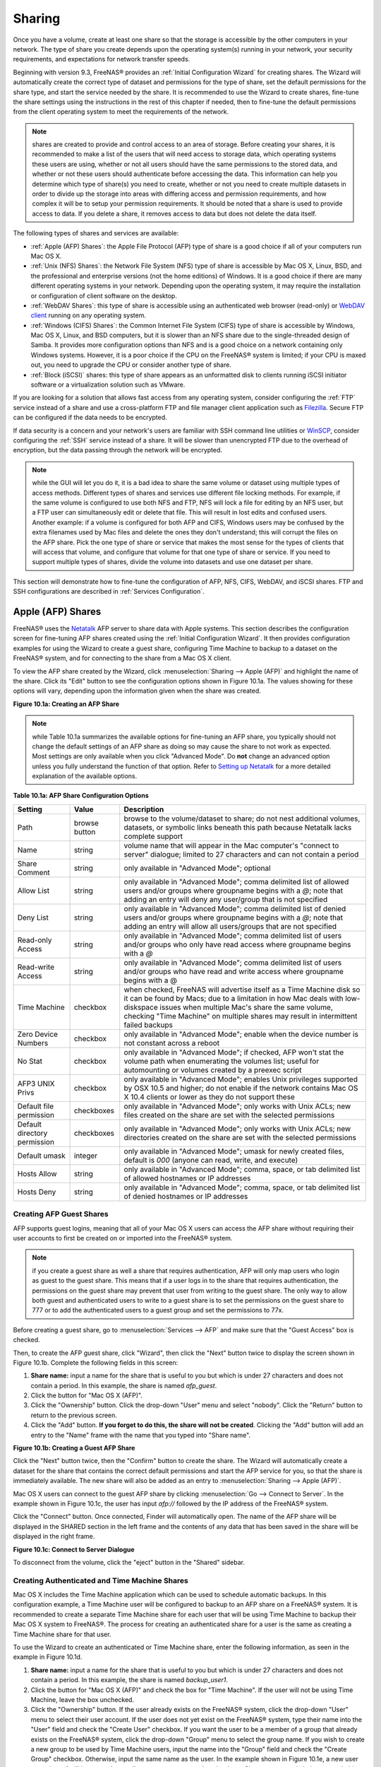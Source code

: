 .. _Sharing:

Sharing
=======

Once you have a volume, create at least one share so that the storage is accessible by the other computers in your network. The type of share you create
depends upon the operating system(s) running in your network, your security requirements, and expectations for network transfer speeds.

Beginning with version 9.3, FreeNAS® provides an :ref:`Initial Configuration Wizard` for creating shares. The Wizard will automatically create the correct
type of dataset and permissions for the type of share, set the default permissions for the share type, and start the service needed by the share. It is
recommended to use the Wizard to create shares, fine-tune the share settings using the instructions in the rest of this chapter if needed, then to fine-tune
the default permissions from the client operating system to meet the requirements of the network.

.. note:: shares are created to provide and control access to an area of storage. Before creating your shares, it is recommended to make a list of the users
   that will need access to storage data, which operating systems these users are using, whether or not all users should have the same permissions to the
   stored data, and whether or not these users should authenticate before accessing the data. This information can help you determine which type of share(s)
   you need to create, whether or not you need to create multiple datasets in order to divide up the storage into areas with differing access and permission
   requirements, and how complex it will be to setup your permission requirements. It should be noted that a share is used to provide access to data. If you
   delete a share, it removes access to data but does not delete the data itself.

The following types of shares and services are available:

* :ref:`Apple (AFP) Shares`: the Apple File Protocol (AFP) type of share is a good choice if all of your computers run Mac OS X.

* :ref:`Unix (NFS) Shares`: the Network File System (NFS) type of share is accessible by Mac OS X, Linux, BSD, and the professional and enterprise versions
  (not the home editions) of Windows. It is a good choice if there are many different operating systems in your network. Depending upon the operating system,
  it may require the installation or configuration of client software on the desktop.
  
* :ref:`WebDAV Shares`: this type of share is accessible using an authenticated web browser (read-only) or
  `WebDAV client <http://en.wikipedia.org/wiki/WebDAV#Clients>`_ running on any operating system.

* :ref:`Windows (CIFS) Shares`: the Common Internet File System (CIFS) type of share is accessible by Windows, Mac OS X, Linux, and BSD computers, but it is
  slower than an NFS share due to the single-threaded design of Samba. It provides more configuration options than NFS and is a good choice on a network
  containing only Windows systems. However, it is a poor choice if the CPU on the FreeNAS® system is limited; if your CPU is maxed out, you need to upgrade
  the CPU or consider another type of share.

* :ref:`Block (iSCSI)` shares: this type of share appears as an unformatted disk to clients running iSCSI initiator software or a virtualization solution such
  as VMware.

If you are looking for a solution that allows fast access from any operating system, consider configuring the :ref:`FTP` service instead of a share and use a
cross-platform FTP and file manager client application such as
`Filezilla <http://filezilla-project.org/>`_. Secure FTP can be configured if the data needs to be encrypted.

If data security is a concern and your network's users are familiar with SSH command line utilities or
`WinSCP <http://winscp.net/>`_, consider configuring the :ref:`SSH` service instead of a share. It will be slower than unencrypted FTP due to the overhead of
encryption, but the data passing through the network will be encrypted.

.. note:: while the GUI will let you do it, it is a bad idea to share the same volume or dataset using multiple types of access methods. Different types of
   shares and services use different file locking methods. For example, if the same volume is configured to use both NFS and FTP, NFS will lock a file for
   editing by an NFS user, but a FTP user can simultaneously edit or delete that file. This will result in lost edits and confused users. Another example: if
   a volume is configured for both AFP and CIFS, Windows users may be confused by the extra filenames used by Mac files and delete the ones they don't
   understand; this will corrupt the files on the AFP share. Pick the one type of share or service that makes the most sense for the types of clients that
   will access that volume, and configure that volume for that one type of share or service. If you need to support multiple types of shares, divide the
   volume into datasets and use one dataset per share.

This section will demonstrate how to fine-tune the configuration of AFP, NFS, CIFS, WebDAV, and iSCSI shares. FTP and SSH configurations are described in
:ref:`Services Configuration`.

.. index:: AFP, Apple Filing Protocol
.. _Apple (AFP) Shares:

Apple (AFP) Shares
------------------

FreeNAS® uses the
`Netatalk <http://netatalk.sourceforge.net/>`_
AFP server to share data with Apple systems. This section describes the configuration screen for fine-tuning AFP shares created using the
:ref:`Initial Configuration Wizard`. It then provides configuration examples for using the Wizard to create a guest share, configuring Time Machine to backup
to a dataset on the FreeNAS® system, and for connecting to the share from a Mac OS X client.

To view the AFP share created by the Wizard, click :menuselection:`Sharing --> Apple (AFP)` and highlight the name of the share. Click its "Edit" button to see
the configuration options shown in Figure 10.1a. The values showing for these options will vary, depending upon the information given when the share was
created.

**Figure 10.1a: Creating an AFP Share**

|afp2.png|

.. |afp2.png| image:: images/afp2.png

.. note:: while Table 10.1a summarizes the available options for fine-tuning an AFP share, you typically should not change the default settings of an AFP
          share as doing so may cause the share to not work as expected. Most settings are only available when you click "Advanced Mode". Do **not** change an
          advanced option unless you fully understand the function of that option. Refer to
          `Setting up Netatalk <http://netatalk.sourceforge.net/2.2/htmldocs/configuration.html>`_ for a more detailed explanation of the available options.

**Table 10.1a: AFP Share Configuration Options**

+------------------------------+---------------+-------------------------------------------------------------------------------------------------------------+
| **Setting**                  | **Value**     | **Description**                                                                                             |
|                              |               |                                                                                                             |
+==============================+===============+=============================================================================================================+
| Path                         | browse button | browse to the volume/dataset to share; do not nest additional volumes, datasets, or symbolic links beneath  |
|                              |               | this path because Netatalk lacks complete support                                                           |
|                              |               |                                                                                                             |
+------------------------------+---------------+-------------------------------------------------------------------------------------------------------------+
| Name                         | string        | volume name that will appear in the Mac computer's "connect to server" dialogue; limited to 27 characters   |
|                              |               | and can not contain a period                                                                                |
|                              |               |                                                                                                             |
+------------------------------+---------------+-------------------------------------------------------------------------------------------------------------+
| Share Comment                | string        | only available in "Advanced Mode"; optional                                                                 |
|                              |               |                                                                                                             |
+------------------------------+---------------+-------------------------------------------------------------------------------------------------------------+
| Allow List                   | string        | only available in "Advanced Mode"; comma delimited list of allowed users and/or groups where groupname      |
|                              |               | begins with a *@*; note that adding an entry will deny any user/group that is not specified                 |
|                              |               |                                                                                                             |
+------------------------------+---------------+-------------------------------------------------------------------------------------------------------------+
| Deny List                    | string        | only available in "Advanced Mode"; comma delimited list of denied users and/or groups where groupname       |
|                              |               | begins with a *@*; note that adding an entry will allow all users/groups that are not specified             |
|                              |               |                                                                                                             |
+------------------------------+---------------+-------------------------------------------------------------------------------------------------------------+
| Read-only Access             | string        | only available in "Advanced Mode"; comma delimited list of users and/or groups who only have read access    |
|                              |               | where groupname begins with a *@*                                                                           |
|                              |               |                                                                                                             |
+------------------------------+---------------+-------------------------------------------------------------------------------------------------------------+
| Read-write Access            | string        | only available in "Advanced Mode"; comma delimited list of users and/or groups who have read and write      |
|                              |               | access where groupname begins with a @                                                                      |
|                              |               |                                                                                                             |
+------------------------------+---------------+-------------------------------------------------------------------------------------------------------------+
| Time Machine                 | checkbox      | when checked, FreeNAS will advertise itself as a Time Machine disk so it can be found by Macs; due to a     |
|                              |               | limitation in how Mac deals with low-diskspace issues when multiple Mac's share the same volume, checking   |
|                              |               | "Time Machine" on multiple shares may result in intermittent failed backups                                 |
|                              |               |                                                                                                             |
+------------------------------+---------------+-------------------------------------------------------------------------------------------------------------+
| Zero Device Numbers          | checkbox      | only available in "Advanced Mode"; enable when the device number is not constant across a reboot            |
|                              |               |                                                                                                             |
+------------------------------+---------------+-------------------------------------------------------------------------------------------------------------+
| No Stat                      | checkbox      | only available in "Advanced Mode"; if checked, AFP won't stat the volume path when enumerating the volumes  |
|                              |               | list; useful for automounting or volumes created by a preexec script                                        |
|                              |               |                                                                                                             |
+------------------------------+---------------+-------------------------------------------------------------------------------------------------------------+
| AFP3 UNIX Privs              | checkbox      | only available in "Advanced Mode"; enables Unix privileges supported by OSX 10.5 and higher; do not enable  |
|                              |               | if the network contains Mac OS X 10.4 clients or lower as they do not support these                         |
|                              |               |                                                                                                             |
+------------------------------+---------------+-------------------------------------------------------------------------------------------------------------+
| Default file permission      | checkboxes    | only available in "Advanced Mode"; only works with Unix ACLs; new files created on the share are set with   |
|                              |               | the selected permissions                                                                                    |
|                              |               |                                                                                                             |
+------------------------------+---------------+-------------------------------------------------------------------------------------------------------------+
| Default directory permission | checkboxes    | only available in "Advanced Mode"; only works with Unix ACLs; new directories created on the share are set  |
|                              |               | with the selected permissions                                                                               |
|                              |               |                                                                                                             |
+------------------------------+---------------+-------------------------------------------------------------------------------------------------------------+
| Default umask                | integer       | only available in "Advanced Mode"; umask for newly created files, default is *000* (anyone can read, write, |
|                              |               | and execute)                                                                                                |
|                              |               |                                                                                                             |
+------------------------------+---------------+-------------------------------------------------------------------------------------------------------------+
| Hosts Allow                  | string        | only available in "Advanced Mode"; comma, space, or tab delimited list of allowed hostnames or IP addresses |
|                              |               |                                                                                                             |
+------------------------------+---------------+-------------------------------------------------------------------------------------------------------------+
| Hosts Deny                   | string        | only available in "Advanced Mode"; comma, space, or tab delimited list of denied hostnames or IP addresses  |
|                              |               |                                                                                                             |
+------------------------------+---------------+-------------------------------------------------------------------------------------------------------------+

.. _Creating AFP Guest Shares:

Creating AFP Guest Shares
~~~~~~~~~~~~~~~~~~~~~~~~~

AFP supports guest logins, meaning that all of your Mac OS X users can access the AFP share without requiring their user accounts to first be created on or
imported into the FreeNAS® system.

.. note:: if you create a guest share as well a share that requires authentication, AFP will only map users who login as guest to the guest share. This means
   that if a user logs in to the share that requires authentication, the permissions on the guest share may prevent that user from writing to the guest share.
   The only way to allow both guest and authenticated users to write to a guest share is to set the permissions on the guest share to 777 or to add the
   authenticated users to a guest group and set the permissions to 77x.

Before creating a guest share, go to :menuselection:`Services --> AFP` and make sure that the "Guest Access" box is checked.

Then, to create the AFP guest share, click "Wizard", then click the "Next" button twice to display the screen shown in Figure 10.1b. Complete the following
fields in this screen:

#. **Share name:** input a name for the share that is useful to you but which is under 27 characters and does not contain a period. In this example, the share
   is named *afp_guest*.

#. Click the button for "Mac OS X (AFP)".

#. Click the "Ownership" button. Click the drop-down "User" menu and select "nobody". Click the "Return" button to return to the previous screen.

#. Click the "Add" button. **If you forget to do this, the share will not be created**. Clicking the "Add" button will add an entry to the "Name" frame with
   the name that you typed into "Share name".

**Figure 10.1b: Creating a Guest AFP Share**

|afp6.png|

.. |afp6.png| image:: images/afp6.png

Click the "Next" button twice, then the "Confirm" button to create the share. The Wizard will automatically create a dataset for the share that contains the
correct default permissions and start the AFP service for you, so that the share is immediately available. The new share will also be added as an entry to
:menuselection:`Sharing --> Apple (AFP)`.

Mac OS X users can connect to the guest AFP share by clicking :menuselection:`Go --> Connect to Server`. In the example shown in Figure 10.1c, the user has
input *afp://* followed by the IP address of the FreeNAS® system.

Click the "Connect" button. Once connected, Finder will automatically open. The name of the AFP share will be displayed in the SHARED section in the left
frame and the contents of any data that has been saved in the share will be displayed in the right frame.

**Figure 10.1c: Connect to Server Dialogue**

|afp3.png|

.. |afp3.png| image:: images/afp3.png

To disconnect from the volume, click the "eject" button in the "Shared" sidebar.

.. index:: Time Machine
.. _Creating Authenticated and Time Machine Shares:

Creating Authenticated and Time Machine Shares
~~~~~~~~~~~~~~~~~~~~~~~~~~~~~~~~~~~~~~~~~~~~~~

Mac OS X includes the Time Machine application which can be used to schedule automatic backups.  In this configuration example, a Time Machine user will be
configured to backup to an AFP share on a FreeNAS® system. It is recommended to create a separate Time Machine share for each user that will be using Time
Machine to backup their Mac OS X system to FreeNAS®. The process for creating an authenticated share for a user is the same as creating a Time Machine share
for that user.

To use the Wizard to create an authenticated or Time Machine share, enter the following information, as seen in the example in Figure 10.1d.

#. **Share name:** input a name for the share that is useful to you but which is under 27 characters and does not contain a period. In this example, the share
   is named *backup_user1*.

#. Click the button for "Mac OS X (AFP)" and check the box for "Time Machine". If the user will not be using Time Machine, leave the box unchecked.

#. Click the "Ownership" button. If the user already exists on the FreeNAS® system, click the drop-down "User" menu to select their user account.  If the user
   does not yet exist on the FreeNAS® system, type their name into the "User" field and check the "Create User" checkbox. If you want the user to be a member
   of a group that already exists on the FreeNAS® system, click the drop-down "Group" menu to select the group name. If you wish to create a new group to be
   used by Time Machine users, input the name into the "Group" field and check the "Create Group" checkbox. Otherwise, input the same name as the user. In the
   example shown in Figure 10.1e, a new user named *user1* will be created, as well as a new group named
   *tm_backups*. Since a new user is being created, this screen prompts for the password for the user to use when accessing the share. It also provides an
   opportunity to change the default permissions on the share. When finished, click "Return" to return to the screen shown in Figure 10.1d.

#. Click the "Add" button. **If you forget to do this, the share will not be created**. Clicking the "Add" button will add an entry to the "Name" frame with
   the name that you typed into "Share name".

If you wish to configure multiple authenticated or Time Machine shares, repeat for each user, giving each user their own "Share name" and "Ownership". When
finished, click the "Next" button twice, then the "Confirm" button to create the share(s). The Wizard will automatically create a dataset for each share that
contains the correct ownership and start the AFP service for you, so that the share(s) are immediately available. The new share(s) will also be added as
entries to :menuselection:`Sharing --> Apple (AFP)`.

**Figure 10.1d: Creating a Time Machine Share**

|afp7.png|

.. |afp7.png| image:: images/afp7.png

**Figure 10.1e: Creating an Authenticated User**

|afp8.png|

.. |afp8.png| image:: images/afp8.png

At this point, it may be desirable to configure a quota for each Time Machine share, to restrict backups from using all of the available space on the
FreeNAS® system. The first time Time Machine makes a backup, it will create a full backup after waiting two minutes. It will then create a one hour
incremental backup for the next 24 hours, and then one backup each day, each week and each month.
**Since the oldest backups are deleted when a Time Machine share becomes full, make sure that the quota size you set is sufficient to hold the desired number of backups.**
Note that a default installation of Mac OS X is ~21 GB in size.

To configure a quota, go to :menuselection:`Storage --> Volumes` and highlight the entry for the share. In the example shown in Figure 10.1f, the Time
Machine share name is *backup_user1*. Click the "Edit Options" button for the share, then "Advanced Mode". Input a value in the "Quota for this dataset"
field then click "Edit Dataset" to save the change. In this example, the Time Machine share is restricted to 200GB.

**Figure 10.1f: Setting a Quota**

|afp9.png|

.. |afp9.png| image:: images/afp9.png

To configure Time Machine on the Mac OS X client, go to :menuselection:`System Preferences --> Time Machine` which will open the screen shown in Figure 10.1g.
Click "ON" and a pop-up menu should show the FreeNAS® system as a backup option. In our example, it is listed as *backup_user1 on "freenas"*. Highlight the
entry representing the FreeNAS® system and click the "Use Backup Disk" button. A connection bar will open and will prompt for the user account's password--in
this example, the password that was set for the *user1* account.

**Figure 10.1g: Configuring Time Machine on Mac OS X Lion**

|afp5.png|

.. |afp5.png| image:: images/afp5.png

If you receive a "Time Machine could not complete the backup. The backup disk image could not be created (error 45)" error when backing up to the FreeNAS®
system, you will need to create a sparsebundle image using
`these instructions <http://forum1.netgear.com/showthread.php?t=49482>`_.

If you receive the message "Time Machine completed a verification of your backups. To improve reliability, Time Machine must create a new backup for you." and
you do not want to perform another complete backup or lose past backups, follow the instructions in this
`post <http://www.garth.org/archives/2011,08,27,169,fix-time-machine-sparsebundle-nas-based-backup-errors.html>`_. Note that this can occur after performing a
scrub as Time Machine may mistakenly believe that the sparsebundle backup is corrupt.

.. index:: NFS, Network File System
.. _Unix (NFS) Shares:

Unix (NFS) Shares
-----------------

FreeNAS® supports sharing over the Network File System (NFS). Clients use the :command:`mount` command to mount the share. Once mounted, the NFS share
appears as just another directory on the client system. Some Linux distros require the installation of additional software in order to mount an NFS share. On
Windows systems, enable Services for NFS in the Ultimate or Enterprise editions or install an NFS client application.

.. note:: for performance reasons, iSCSI is preferred to NFS shares when FreeNAS is installed on ESXi. If you are considering creating NFS shares on ESXi,
   read through the performance analysis at
   `Running ZFS over NFS as a VMware Store <http://blog.laspina.ca/ubiquitous/running-zfs-over-nfs-as-a-vmware-store>`_.

To create an NFS share using the Wizard, click the "Next" button twice to display the screen shown in Figure 10.2a. Input a "Share name" that makes sense to
you, but which does not contain a space. Click the button for "Generic Unix (NFS)", then click "Add" so that the share's name appears in the "Name" frame.
When finished, click the "Next" button twice, then the "Confirm" button to create the share. Creating an NFS share using the wizard will automatically create
a new dataset for the share, start the services required by NFS, and add an entry for the share in :menuselection:`Sharing --> Unix (NFS) Shares`.
Depending upon your requirements, you may wish to fine-tune the NFS share to control which IP addresses are allowed to access the NFS share and to restrict
the permissions of the mounted share.

**Figure 10.2a: NFS Share Settings**

|nfs6.png|

.. |nfs6.png| image:: images/nfs6.png

To edit the NFS share, click :menuselection:`Sharing --> Unix (NFS)`, highlight the entry for the share, and click its "Edit" button. In the example shown in
Figure 10.2b, the configuration screen is open for the *nfs_share1* share.

**Figure 10.2b: NFS Share Settings**

|nfs2.png|

.. |nfs2.png| image:: images/nfs2.png

Table 10.2a summarizes the available configuration options in this screen. Some settings are only available by clicking the "Advanced Mode" button.

**Table 10.2a: NFS Share Options**

+---------------------+----------------+--------------------------------------------------------------------------------------------------------------------+
| **Setting**         | **Value**      | **Description**                                                                                                    |
|                     |                |                                                                                                                    |
+=====================+================+====================================================================================================================+
| Path                | browse button  | the path that clients will use when mounting the share; click "Add extra path" to select multiple paths            |
|                     |                |                                                                                                                    |
+---------------------+----------------+--------------------------------------------------------------------------------------------------------------------+
| Comment             | string         | used to set the share name; if left empty, share name will be the list of selected "Path"s                         |
|                     |                |                                                                                                                    |
+---------------------+----------------+--------------------------------------------------------------------------------------------------------------------+
| Authorized networks | string         | only available in "Advanced Mode"; space delimited list of allowed network addresses in the form *1.2.3.0/24*      |
|                     |                | where the number after the slash is a CIDR mask                                                                    |
|                     |                |                                                                                                                    |
+---------------------+----------------+--------------------------------------------------------------------------------------------------------------------+
| Authorized  IP      | string         | only available in "Advanced Mode"; space delimited list of allowed IP addresses or hostnames                       |
| addresses or hosts  |                |                                                                                                                    |
|                     |                |                                                                                                                    |
+---------------------+----------------+--------------------------------------------------------------------------------------------------------------------+
| All directories     | checkbox       | if checked, the client can mount any subdirectory within the "Path"                                                |
|                     |                |                                                                                                                    |
+---------------------+----------------+--------------------------------------------------------------------------------------------------------------------+
| Read only           | checkbox       | prohibits writing to the share                                                                                     |
|                     |                |                                                                                                                    |
+---------------------+----------------+--------------------------------------------------------------------------------------------------------------------+
| Quiet               | checkbox       | only available in "Advanced Mode"; inhibits some syslog diagnostics which can be useful to avoid some annoying     |
|                     |                | error messages; see                                                                                                |
|                     |                | `exports(5) <http://www.freebsd.org/cgi/man.cgi?query=exports>`_                                                   |
|                     |                | for examples                                                                                                       |
|                     |                |                                                                                                                    |
+---------------------+----------------+--------------------------------------------------------------------------------------------------------------------+
| Maproot User        | drop-down menu | only available in "Advanced Mode"; if a user is selected, the *root* user is limited to that user's permissions    |
|                     |                |                                                                                                                    |
+---------------------+----------------+--------------------------------------------------------------------------------------------------------------------+
| Maproot Group       | drop-down menu | only available in "Advanced Mode"; if a group is selected, the *root* user will also be limited to that group's    |
|                     |                | permissions                                                                                                        |
|                     |                |                                                                                                                    |
+---------------------+----------------+--------------------------------------------------------------------------------------------------------------------+
| Mapall User         | drop-down menu | only available in "Advanced Mode"; the specified user's permissions are used by all clients                        |
|                     |                |                                                                                                                    |
+---------------------+----------------+--------------------------------------------------------------------------------------------------------------------+
| Mapall Group        | drop-down menu | only available in "Advanced Mode"; the specified group's permission are used by all clients                        |
|                     |                |                                                                                                                    |
+---------------------+----------------+--------------------------------------------------------------------------------------------------------------------+
| Security            | selection      | only available in "Advanced Mode"; choices are *sys* or the following Kerberos options:                            |
|                     |                | *krb5* (authentication only),                                                                                      |
|                     |                | *krb5i* (authentication and integrity), or                                                                         |
|                     |                | *krb5p* (authentication and privacy); if multiple security mechanisms are added to the "Selected" column using the |
|                     |                | arrows, use the "Up" or "Down" buttons to list in order of preference                                              |
|                     |                |                                                                                                                    |
+---------------------+----------------+--------------------------------------------------------------------------------------------------------------------+

When creating the NFS share, keep the following points in mind:


#.  The "Maproot" and "Mapall" options are exclusive, meaning you can only use one or the other--the GUI will not let you use both. The "Mapall" options
    supersede the "Maproot" options. If you only wish to restrict the *root* user's permissions, set the "Maproot" option. If you wish to restrict the
    permissions of all users, set the "Mapall" options.

#.  Each volume or dataset is considered to be its own filesystem and NFS is not able to cross filesystem boundaries.

#.  The network or host must be unique per share and per filesystem or directory.

#.  The "All directories" option can only be used once per share per filesystem.

To better understand these restrictions, consider the following scenario where there are:

* 2 networks named *10.0.0.0/8* and
  *20.0.0.0/8*

* a ZFS volume named :file:`volume1` with 2 datasets named :file:`dataset1` and :file:`dataset2`

* :file:`dataset1` has a directory named :file:`directory1`

Because of restriction #3, you will receive an error if you try to create one NFS share as follows:

* "Authorized networks" set to *10.0.0.0/8 20.0.0.0/8*

* "Path" set to :file:`/mnt/volume1/dataset1` and :file:`/mnt/volume1/dataset1/directory1`

Instead, you should select a "Path" of :file:`/mnt/volume1/dataset1` and check the "All directories" box.

However, you could restrict that directory to one of the networks by creating two shares as follows.

First NFS share:

* "Authorized networks" set to *10.0.0.0/8*

* "Path" set to :file:`/mnt/volume1/dataset1`

Second NFS share:

* "Authorized networks" set to *20.0.0.0/8*

* "Path" set to :file:`/mnt/volume1/dataset1/directory1`

Note that this requires the creation of two shares as it can not be accomplished in one share.

.. _Example Configuration:

Example Configuration
~~~~~~~~~~~~~~~~~~~~~

By default the "Mapall" options show as *N/A*. This means that when a user connects to the NFS share, they connect with the permissions associated with their
user account. This is a security risk if a user is able to connect as *root* as they will have complete access to the share.

A better scenario is to do the following:

#.  Specify the built-in *nobody* account to be used for NFS access.

#.  In the "Change Permissions" screen of the volume/dataset that is being shared, change the owner and group to *nobody* and set the permissions according to
    your specifications.

#.  Select *nobody* in the "Mapall User" and "Mapall Group" drop-down menus for the share in :menuselection:`Sharing --> Unix (NFS) Shares`.

With this configuration, it does not matter which user account connects to the NFS share, as it will be mapped to the *nobody* user account and will only
have the permissions that you specified on the volume/dataset. For example, even if the *root* user is able to connect, it will not gain
*root* access to the share.

.. _Connecting to the Share:

Connecting to the Share
~~~~~~~~~~~~~~~~~~~~~~~

In the following examples, an NFS share on a FreeNAS® system with the IP address of *192.168.2.2* has been configured as follows:

#.  A ZFS volume named :file:`/mnt/data` has its permissions set to the *nobody* user account and the
    *nobody* group.

#.  A NFS share has been created with the following attributes:

    * "Path": :file:`/mnt/data`

    * "Authorized Network": *192.168.2.0/24*

    * "MapAll User" and "MapAll Group" are both set to *nobody*

    * the "All Directories" checkbox has been checked

.. _From BSD or Linux:

From BSD or Linux
^^^^^^^^^^^^^^^^^

To make this share accessible on a BSD or a Linux system, run the following command as the superuser (or with :command:`sudo`) from the client system. Repeat
on each client that needs access to the NFS share::

 mount -t nfs 192.168.2.2:/mnt/data /mnt

The :command:`mount` command uses the following options:

* **-t nfs:** specifies the type of share.

* **192.168.2.2:** replace with the IP address of the FreeNAS® system

* **/mnt/data:** replace with the name of the NFS share

* **/mnt:** a mount point on the client system. This must be an existing,
  **empty** directory. The data in the NFS share will be made available to the client in this directory.

The :command:`mount` command should return to the command prompt without any error messages, indicating that the share was successfully mounted.

.. note:: if this command fails on a Linux system, make sure that the `nfs-utils <http://sourceforge.net/projects/nfs/files/nfs-utils/>`_ package is
   installed.

Once mounted, this configuration allows users on the client system to copy files to and from :file:`/mnt` (the mount point) and all files will be owned by
*nobody:nobody*. Any changes to :file:`/mnt` will be saved to the FreeNAS® system's :file:`/mnt/data` volume.

Should you wish to make any changes to the NFS share's settings or wish to make the share inaccessible, first unmount the share on the client as the
superuser::

 umount /mnt

.. _From Microsoft:

From Microsoft
^^^^^^^^^^^^^^

Windows systems can connect to NFS shares using Services for NFS (refer to the documentation for your version of Windows for instructions on how to find,
activate, and use this service) or a third-party NFS client.

Instructions for connecting from an Enterprise version of Windows 7 can be found at
`Mount Linux NFS Share on Windows 7 <http://www.hackourlife.com/mount-linux-nfs-share-on-windows-7/>`_.

`Nekodrive <http://code.google.com/p/nekodrive/downloads/list>`_
provides an open source graphical NFS client. To use this client, you will need to install the following on the Windows system:

* `7zip <http://www.7-zip.org/>`_
  to extract the Nekodrive download files

* NFSClient and NFSLibrary from the Nekodrive download page; once downloaded, extract these files using 7zip

* `.NET Framework 4.0 <http://www.microsoft.com/download/en/details.aspx?id=17851>`_

Once everything is installed, run the NFSClient executable to start the GUI client. In the example shown in Figure 10.2c, the user has connected to the
example :file:`/mnt/data` share of the FreeNAS® system at
*192.168.2.2*.

.. note:: Nekodrive does not support Explorer drive mapping via NFS. If you need this functionality,
   `try this utility <http://www.citi.umich.edu/projects/nfsv4/windows/readme.html>`_
   instead.

**Figure 10.2c: Using the Nekodrive NFSClient from Windows 7 Home Edition**

|nfs5.jpg|

.. |nfs5.jpg| image:: images/nfs5.jpg

.. _From Mac OS X:

From Mac OS X
^^^^^^^^^^^^^

To mount the NFS volume from a Mac OS X client, click on :menuselection:`Go --> Connect to Server`. In the "Server Address" field, input *nfs://* followed by
the IP address of the FreeNAS® system and the name of the volume/dataset being shared by NFS. The example shown in Figure 10.2d continues with our example of
*192.168.2.2:/mnt/data*.

Once connected, Finder will automatically open. The IP address of the FreeNAS® system will be displayed in the SHARED section in the left frame and the
contents of the share will be displayed in the right frame. In the example shown in Figure 10.2e, :file:`/mnt/data` has one folder named :file:`images`. The
user can now copy files to and from the share.

**Figure 10.2d: Mounting the NFS Share from Mac OS X**

|nfs3.png|

.. |nfs3.png| image:: images/nfs3.png

**Figure 10.2e: Viewing the NFS Share in Finder**

|nfs4.png|

.. |nfs4.png| image:: images/nfs4.png

.. _Troubleshooting NFS:

Troubleshooting NFS
~~~~~~~~~~~~~~~~~~~

Some NFS clients do not support the NLM (Network Lock Manager) protocol used by NFS. You will know that this is the case if the client receives an error that
all or part of the file may be locked when a file transfer is attempted. To resolve this error, add the option **-o nolock** when running the
:command:`mount` command on the client in order to allow write access to the NFS share.

If you receive an error about a "time out giving up" when trying to mount the share from a Linux system, make sure that the portmapper service is running
on the Linux client and start it if it is not. If portmapper is running and you still receive timeouts, force it to use TCP by including **-o tcp** in your
:command:`mount` command.

If you receive an error "RPC: Program not registered", upgrade to the latest version of FreeNAS® and restart the NFS service after the upgrade in order
to clear the NFS cache.

If your clients are receiving "reverse DNS" errors, add an entry for the IP address of the FreeNAS® system in the "Host name database" field of
:menuselection:`Network --> Global Configuration`.

If the client receives timeout errors when trying to mount the share, add the IP address and hostname of the client to the "Host name data base" field of
:menuselection:`Network --> Global Configuration`.

.. index:: WebDAV
.. _WebDAV Shares:

WebDAV Shares
------------------

Beginning with FreeNAS® 9.3, WebDAV shares can be created so that authenticated users can browse the contents of the specified volume, dataset, or directory
from a web browser.

Configuring WebDAV shares is a two step process. First, create the WebDAV share(s) to specify which data can be accessed. Then, configure the WebDAV service
by specifying the port, authentication type, and authentication password. Once the configuration is complete, the share can be accessed using a URL in the
format::

 protocol://IP_address:port_number/share_name
 
where:

* **protocol:** is either
  *http* or
  *https*, depending upon the "Protocol" configured in :menuselection:`Services --> WebDAV`.
  
* **IP address:** is the IP address or hostname of the FreeNAS® system. Take care when configuring a public IP address to ensure that the network's firewall
  only allows access to authorized systems.
  
* **port_number:** is configured in :menuselection:`Services --> WebDAV`. If the FreeNAS® system is to be accessed using a public IP address, consider
  changing the default port number and ensure that the network's firewall only allows access to authorized systems.
  
* **share_name:** is configured in :menuselection:`Sharing --> WebDAV Shares`.

Inputting the URL into a web browser will bring up an authentication pop-up message. Input a username of *webdav* and the password configured in
:menuselection:`Services --> WebDAV`.

To create a WebDAV share, click :menuselection:`Sharing --> WebDAV Shares --> Add WebDAV Share` which will open the screen shown in Figure 10.3a.

**Figure 10.3a: Adding a WebDAV Share**

|webdav.png|

.. |webdav.png| image:: images/webdav.png

Table 10.3a summarizes the available options.

**Table 10.3a: WebDAV Share Options**

+------------------------------+---------------+-------------------------------------------------------------------------------------------------------------+
| **Setting**                  | **Value**     | **Description**                                                                                             |
|                              |               |                                                                                                             |
+==============================+===============+=============================================================================================================+
| Share Path Name              | string        | input a name for the share                                                                                  |
|                              |               |                                                                                                             |
+------------------------------+---------------+-------------------------------------------------------------------------------------------------------------+
| Comment                      | string        | optional                                                                                                    |
|                              |               |                                                                                                             |
+------------------------------+---------------+-------------------------------------------------------------------------------------------------------------+
| Path                         | browse button | browse to the volume/dataset to share                                                                       |
|                              |               |                                                                                                             |
+------------------------------+---------------+-------------------------------------------------------------------------------------------------------------+
| Read Only                    | checkbox      | if checked, users cannot write to the share                                                                 |
|                              |               |                                                                                                             |
+------------------------------+---------------+-------------------------------------------------------------------------------------------------------------+
| Change User & Group          | checkbox      | if checked, automatically sets the share's contents to the *webdav* user and group                          |
| Ownership                    |               |                                                                                                             |
+------------------------------+---------------+-------------------------------------------------------------------------------------------------------------+

Once you click "OK", a pop-up will ask if you would like to enable the service. Once the service starts, review the settings in
:menuselection:`Services --> WebDAV` as they are used to determine which URL is used to access the WebDAV share and whether or not authentication is required
to access the share. These settings are described in :ref:`WebDAV`.

.. index:: CIFS, Samba, Windows Shares, SMB
.. _Windows (CIFS) Shares:

Windows (CIFS) Shares
---------------------

FreeNAS® uses `Samba <http://samba.org/>`_ to share volumes using Microsoft's CIFS protocol. CIFS is built into the Windows and Mac OS X operating systems
and most Linux and BSD systems pre-install the Samba client in order to provide support for CIFS. If your distro did not, install the Samba client using your
distro's software repository.

The CIFS protocol supports many different types of configuration scenarios, ranging from the very simple to quite complex. The complexity of your scenario
depends upon the types and versions of the client operating systems that will connect to the share, whether or not the network has a Windows server, and
whether or not Active Directory is running in the Windows network. Depending upon your authentication requirements, you may need to create or import users and groups.

This chapter starts by summarizing the available configuration options. It will then demonstrate some common configuration scenarios as well as offer some
troubleshooting tips. It is recommended to first read through this entire chapter before creating any CIFS shares so that you have a good idea of the best
configuration scenario to meet your network's needs.

Figure 10.4a shows the configuration screen that appears when you click :menuselection:`Sharing --> Windows (CIFS Shares) --> Add Windows (CIFS) Share`.

**Figure 10.4a: Adding a CIFS Share**

|cifs2.png|

.. |cifs2.png| image:: images/cifs2.png

Table 10.4a summarizes the options when creating a CIFS share. Some settings are only available when you click the "Advanced Mode" button. For simple sharing
scenarios, you will not need any "Advanced Mode" options. For more complex sharing scenarios, only change an "Advanced Mode" option if you understand the
function of that option. `smb.conf(5) <http://www.sloop.net/smb.conf.html>`_ provides more details for each configurable option.

**Table 10.4a: Options for a CIFS Share**

+------------------------------+---------------+-------------------------------------------------------------------------------------------------------------+
| **Setting**                  | **Value**     | **Description**                                                                                             |
|                              |               |                                                                                                             |
+==============================+===============+=============================================================================================================+
| Path                         | browse button | select volume/dataset/directory to share                                                                    |
|                              |               |                                                                                                             |
+------------------------------+---------------+-------------------------------------------------------------------------------------------------------------+
| Use as home share            | checkbox      | check this box if the share is meant to hold user home directories; only one share can be the homes share   |
|                              |               |                                                                                                             |
+------------------------------+---------------+-------------------------------------------------------------------------------------------------------------+
| Name                         | string        | mandatory; name of share                                                                                    |
|                              |               |                                                                                                             |
+------------------------------+---------------+-------------------------------------------------------------------------------------------------------------+
| Comment                      | string        | only available in "Advanced Mode";  optional description                                                    |
|                              |               |                                                                                                             |
+------------------------------+---------------+-------------------------------------------------------------------------------------------------------------+
| Apply Default Permissions    | checkbox      | sets the ACLs to allow read/write for owner/group and read-only for others; should only be unchecked when   |
|                              |               | creating a share on a system that already has custom ACLs set                                               |
|                              |               |                                                                                                             |
+------------------------------+---------------+-------------------------------------------------------------------------------------------------------------+
| Export Read Only             | checkbox      | only available in "Advanced Mode"; prohibits write access to the share                                      |
|                              |               |                                                                                                             |
+------------------------------+---------------+-------------------------------------------------------------------------------------------------------------+
| Browsable to Network Clients | checkbox      | only available in "Advanced Mode"; enables Windows clients to browse the shared directory using Windows     |
|                              |               | Explorer                                                                                                    |
|                              |               |                                                                                                             |
+------------------------------+---------------+-------------------------------------------------------------------------------------------------------------+
| Export Recycle Bin           | checkbox      | only available in "Advanced Mode"; deleted files are instead moved to a hidden :file:`.recycle` directory   |
|                              |               | in the root folder of the share                                                                             |
|                              |               |                                                                                                             |
+------------------------------+---------------+-------------------------------------------------------------------------------------------------------------+
| Show Hidden Files            | checkbox      | only available in "Advanced Mode"; if enabled, will display filenames that begin with a dot (Unix hidden    |
|                              |               | files)                                                                                                      |
|                              |               |                                                                                                             |
+------------------------------+---------------+-------------------------------------------------------------------------------------------------------------+
| Allow Guest Access           | checkbox      | if checked, no password is required to connect to the share and all users share the permissions of the      |
|                              |               | guest user defined in the CIFS service                                                                      |
|                              |               |                                                                                                             |
+------------------------------+---------------+-------------------------------------------------------------------------------------------------------------+
| Only Allow Guest Access      | checkbox      | only available in "Advanced Mode"; requires "Allow guest access" to also be checked; forces guest access    |
|                              |               | for all connections                                                                                         |
|                              |               |                                                                                                             |
+------------------------------+---------------+-------------------------------------------------------------------------------------------------------------+
| Hosts Allow                  | string        | only available in "Advanced Mode"; comma, space, or tab delimited list of allowed hostnames or IP addresses;|
|                              |               | see NOTE below                                                                                              |
|                              |               |                                                                                                             |
+------------------------------+---------------+-------------------------------------------------------------------------------------------------------------+
| Hosts Deny                   | string        | only available in "Advanced Mode"; comma, space, or tab delimited list of denied hostnames or IP addresses; |
|                              |               | allowed hosts take precedence so can use *ALL* in this field and specify allowed hosts in                   |
|                              |               | "Hosts Allow"; see NOTE below                                                                               |
|                              |               |                                                                                                             |
+------------------------------+---------------+-------------------------------------------------------------------------------------------------------------+
| VFS Objects                  | selection     | only available in "Advanced Mode" and adds virtual file system modules to enhance functionality; Table      |
|                              |               | 10.4b summarizes the available modules                                                                      |
|                              |               |                                                                                                             |
+------------------------------+---------------+-------------------------------------------------------------------------------------------------------------+
| Periodic Snapshot Task       | drop-down     | used to configure home directory shadow copies on a per-share basis; select the pre-configured periodic     |
|                              | menu          | snapshot task to use for the share's shadow copies                                                          |
|                              |               |                                                                                                             |
+------------------------------+---------------+-------------------------------------------------------------------------------------------------------------+
| Auxiliary Parameters         | string        | only available in "Advanced Mode"; additional :file:`smb4.conf` parameters not covered by other option      |
|                              |               | fields                                                                                                      |
|                              |               |                                                                                                             |
+------------------------------+---------------+-------------------------------------------------------------------------------------------------------------+


.. note:: hostname lookups add some time to accessing the CIFS share. If you only use IP addresses, uncheck the "Hostnames lookups" box in
   :menuselection:`Services --> CIFS`.

.. note:: be careful about unchecking the "Browsable to Network Clients" box. When this box is checked (the default), other users will see the names of every
         share that exists using Windows Explorer, but they will receive a permissions denied error message if they try to access someone else's share. If
         this box is unchecked, even the owner of the share won't see it or be able to create a drive mapping for the share in Windows Explorer. However, they
         can still access the share from the command line. Unchecking this option provides limited security and is not a substitute for proper permissions and
         password control.

If you wish some files on a shared volume to be hidden and inaccessible to users, put a *veto files=* line in the "Auxiliary Parameters" field. The syntax for
the "veto files" option and some examples can be found `here <http://www.sloop.net/smb.conf.html>`_.

**Table 10.4b: Available VFS Modules**

+---------------+--------------------------------------------------------------------------------------------------------------------------------------------+
| **Value**     | **Description**                                                                                                                            |
|               |                                                                                                                                            |
+===============+============================================================================================================================================+
| audit         | logs share access, connects/disconnects, directory opens/creates/removes, and file opens/closes/renames/unlinks/chmods to syslog           |
|               |                                                                                                                                            |
+---------------+--------------------------------------------------------------------------------------------------------------------------------------------+
| extd_audit    | sends "audit" logs to both syslog and the Samba log files                                                                                  |
|               |                                                                                                                                            |
+---------------+--------------------------------------------------------------------------------------------------------------------------------------------+
| fake_perms    | allows roaming profile files and directories to be set as read-only                                                                        |
|               |                                                                                                                                            |
+---------------+--------------------------------------------------------------------------------------------------------------------------------------------+
| netatalk      | eases the co-existence of CIFS and AFP shares                                                                                              |
|               |                                                                                                                                            |
+---------------+--------------------------------------------------------------------------------------------------------------------------------------------+
| streams_depot | **experimental** module to store alternate data streams in a central directory                                                             |
|               |                                                                                                                                            |
+---------------+--------------------------------------------------------------------------------------------------------------------------------------------+

.. _Configuring Unauthenticated Access:

Configuring Unauthenticated Access
~~~~~~~~~~~~~~~~~~~~~~~~~~~~~~~~~~

CIFS supports guest logins, meaning that users can access the CIFS share without needing to provide a username or password. This type of share is convenient
as it is easy to configure, easy to access, and does not require any users to be configured on the FreeNAS® system. This type of configuration is also the
least secure as anyone on the network can access the contents of the share. Additionally, since all access is as the guest user, even if the user inputs a
username or password, there is no way to differentiate which users accessed or modified the data on the share. This type of configuration is best suited for
small networks where quick and easy access to the share is more important than the security of the data on the share.

To configure an unauthenticated CIFS share, click "Wizard", then click the "Next" button twice to display the screen shown in Figure 10.4b. Complete the
following fields in this screen:

#. **Share name:** input a name for the share that is useful to you. In this example, the share is named *cifs_insecure*.

#. Click the button for "Windows (CIFS)" and check the box for "Allow Guest".

#. Click the "Ownership" button. Click the drop-down "User" menu and select "nobody". Click the "Return" button to return to the previous screen.

#. Click the "Add" button. **If you forget to do this, the share will not be created**. Clicking the "Add" button will add an entry to the "Name" frame with
   the name that you typed into "Share name".

**Figure 10.4b: Creating an Unauthenticated CIFS Share**

|cifs7.png|

.. |cifs7.png| image:: images/cifs7.png

Click the "Next" button twice, then the "Confirm" button to create the share. The Wizard will automatically create a dataset for the share and start the CIFS
service for you, so that the share is immediately available. The new share will also be added as an entry to :menuselection:`Sharing --> Windows (CIFS)`.

Users can now access the share from any CIFS client and should not be prompted for their username or password. For example, to access the share from a Windows
system, open Explorer and click on "Network". For this configuration example, a system named *FREENAS* should appear with a share named "insecure_cifs". The
user should be able to copy data to and from the unauthenticated CIFS share.

.. _Configuring Authenticated Access Without a Domain Controller:

Configuring Authenticated Access Without a Domain Controller
~~~~~~~~~~~~~~~~~~~~~~~~~~~~~~~~~~~~~~~~~~~~~~~~~~~~~~~~~~~~

Most configuration scenarios require each user to have their own user account and to authenticate before accessing the share. This allows the administrator
to control access to data, provide appropriate permissions to that data, and to determine who accesses and modifies stored data. A Windows domain controller
is not needed for authenticated CIFS shares, which means that additional licensing costs are not required. However, since there is no domain controller to
provide authentication for the network, each user account needs to be created on the FreeNAS® system. This type of configuration scenario is often used
in home and small networks as it does not scale well if many users accounts are needed.

Before configuring this scenario, determine which users will need authenticated access. While not required for the configuration, it eases troubleshooting if
the username and password that will be created on the FreeNAS® system matches that information on the client system. Next, determine if each user should have
their own share to store their own data or if several users will be using the same share. The simpler configuration is to make one share per user as it does
not require the creation of groups, adding the correct users to the groups, and ensuring that group permissions are set correctly.

To use the Wizard to create an authenticated CIFS share, enter the following information, as seen in the example in Figure 10.4c.

#. **Share name:** input a name for the share that is useful to you. In this example, the share is named *cifs_user1*.

#. Click the button for "Windows (CIFS)".

#. Click the "Ownership" button. To create the user account on the FreeNAS® system, type their name into the "User" field and check the "Create User"
   checkbox. This will prompt you to type in and confirm the user's password. **If the user will not be sharing this share with other users**, type their name
   into the "Group" field and click the box "Create Group". **If, however, the share will be used by several users**, instead type in a group name and check
   the "Create Group" box. In the example shown in Figure 10.4d, *user1* has been used for both the user and group name, meaning that this share will only be
   used by *user1*. When finished, click "Return" to return to the screen shown in Figure 10.1d.

#. Click the "Add" button. **If you forget to do this, the share will not be created**. Clicking the "Add" button will add an entry to the "Name" frame with
   the name that you typed into "Share name".

If you wish to configure multiple authenticated shares, repeat for each user, giving each user their own "Share name" and "Ownership". When finished, click
the "Next" button twice, then the "Confirm" button to create the share(s). The Wizard will automatically create a dataset for each share that contains the
correct ownership and start the CIFS service for you, so that the share(s) are immediately available. The new share(s) will also be added as entries to
:menuselection:`Sharing --> Windows (CIFS)`.

**Figure 10.4c: Creating an Authenticated CIFS Share**

|cifs3.png|

.. |cifs3.png| image:: images/cifs3.png

**Figure 10.4d: Creating the User and Group**

|cifs8.png|

.. |cifs8.png| image:: images/cifs8.png

You should now be able to test an authenticated share from any CIFS client. For example, to test an authenticated share from a Windows system, open Explorer
and click on "Network". For this configuration example, a system named *FREENAS* should appear with a share named "cifs_user1". If you click on
"cifs_user1", a Windows Security pop-up screen should prompt for that user's username and password. Input the values that were configured for that share, in
this case it is for the user *user1*. Once authenticated, that user can copy data to and from the CIFS share.

To prevent Windows Explorer from hanging when accessing the share, map the share as a network drive. To do this, right-click the share and select "Map network
drive...". Choose a drive letter from the drop-down menu and click the "Finish" button.

Note that Windows systems cache a user's credentials which can cause issues when testing or accessing multiple authenticated shares as only one authentication
is allowed at a time. If you are having problems authenticating to a share and are sure that you are inputting the correct username and password, type
**cmd** in the "Search programs and files" box and use the following command to see if you are already authenticated to a share. In this example, the user has
already authenticated to the *cifs_user1* share::

 net use
 New connections will be remembered.
 
 Status		Local	Remote			Network
 ------------------------------------------------------------------------
 OK                     \\FREENAS\cifs_user1	Microsoft Windows Network
 The command completed successfully.

To clear the cache::

 net use * /DELETE
 You have these remote connections:
		\\FREENAS\cifs_user1
 Continuing will cancel the connections.
 
 Do you want to continue this operation? <Y/N> [N]: y
 
You will get an additional warning if the share is currently open in Explorer::

 There are open files and/or incomplete directory searches pending on the connection 
 to \\FREENAS|cifs_user1.
 
 Is it OK to continue disconnecting and force them closed? <Y/N> [N]: y
 The command completed successfully.

The next time you access a share using Explorer, you should be prompted to authenticate.

.. index:: Shadow Copies
.. _Configuring Shadow Copies:

Configuring Shadow Copies
~~~~~~~~~~~~~~~~~~~~~~~~~

`Shadow Copies <http://en.wikipedia.org/wiki/Shadow_copy>`_, also known as the Volume Shadow Copy Service (VSS) or Previous Versions, is a Microsoft service
for creating volume snapshots. Shadow copies allow you to easily restore previous versions of files from within Windows Explorer. Shadow Copy support is built
into Vista and Windows 7. Windows XP or 2000 users need to install the
`Shadow Copy client <http://www.microsoft.com/download/en/details.aspx?displaylang=en&id=16220>`_.

When you create a periodic snapshot task on a ZFS volume that is configured as a CIFS share in FreeNAS®, it is automatically configured to support shadow
copies.

Before using shadow copies with FreeNAS®, be aware of the following caveats:

* If the Windows system is not fully patched to the latest service pack, Shadow Copies may not work. If you are unable to see any previous versions of files
  to restore, use Windows Update to make sure that the system is fully up-to-date.

* Shadow copy support only works for ZFS pools or datasets. This means that the CIFS share must be configured on a volume or dataset, not on a directory.

* Datasets are filesystems and shadow copies cannot traverse filesystems. If you want to be able to see the shadow copies in your child datasets, create
  separate shares for them.

* Shadow copies will not work with a manual snapshot, you must create a periodic snapshot task for the pool or dataset being shared by CIFS or a recursive
  task for a parent dataset.

* The periodic snapshot task should be created and at least one snapshot should exist **before** creating the CIFS share. If you created the CIFS share
  first, restart the CIFS service in :menuselection:`Services --> Control Services`.

* Appropriate permissions must be configured on the volume/dataset being shared by CIFS.

* Users can not delete shadow copies on the Windows system due to the way Samba works. Instead, the administrator can remove snapshots from the FreeNAS®
  administrative GUI. The only way to disable shadow copies completely is to remove the periodic snapshot task and delete all snapshots associated with the
  CIFS share.

To configure shadow copy support, use the instructions in :ref:`Configuring Authenticated Access Without a Domain Controller` to create the desired number of
shares. In this configuration example, a Windows 7 computer has two users: *user1* and
*user2*. For this example, two authenticated shares are created so that each user account has their own share. The first share is named
*user1* and the second share is named
*user2*. Then:

#. Use :menuselection:`Storage --> Periodic Snapshot Tasks --> Add Periodic Snapshot`, to create at least one periodic snapshot task. You can either create
   a snapshot task for each user's dataset, in this example the dataset names are :file:`/mnt/volume1/user1` and :file:`/mnt/volume1/user2`, or you can create
   one periodic snapshot task for the entire volume, in this case :file:`/mnt/volume1`.
   **Before continuing to the next step,** confirm that at least one snapshot for each defined task is displayed in the :menuselection:`Storage --> Snapshots`
   tab. When creating the schedule for the periodic snapshot tasks, keep in mind how often your users need to access modified files and during which days and
   time of day they are likely to make changes.

#. Go to :menuselection:`Sharing --> Windows (CIFS) Shares`. Highlight a share and click its "Edit" button then its "Advanced Mode" button. Click the 
   "Periodic Snapshot Task" drop-down menu and select the periodic snapshot task to use for that share. Repeat for each share being configured as a shadow
   copy. For this example, the share named "/mnt/volume1/user1" is configured to use a periodic snapshot task that was configured to take snapshots of the
   "/mnt/volume1/user1" dataset and the share named "/mnt/volume1/user2" is configured to use a periodic snapshot task that was configured to take snapshots
   of the "/mnt/volume1/user2" dataset.

#. Verify that the CIFS service is set to "ON" in :menuselection:`Services --> Control Services`.

Figure 10.4e provides an example of using shadow copies while logged in as *user1* on the Windows system. In this example, the user right-clicked
*modified file* and selected "Restore previous versions" from the menu. This particular file has three versions: the current version, plus two previous
versions stored on the FreeNAS® system. The user can choose to open one of the previous versions, copy a previous version to the current folder, or restore
one of the previous versions, which will overwrite the existing file on the Windows system.

**Figure 10.4e: Viewing Previous Versions within Explorer**

|cifs6.png|

.. |cifs6.png| image:: images/cifs6.png

.. index:: iSCSI, Internet Small Computer System Interface
.. _Block (iSCSI):

Block (iSCSI)
-------------

iSCSI is a protocol standard for the consolidation of storage data. iSCSI allows FreeNAS® to act like a storage area network (SAN) over an existing Ethernet
network. Specifically, it exports disk devices over an Ethernet network that iSCSI clients (called initiators) can attach to and mount. Traditional SANs
operate over fibre channel networks which require a fibre channel infrastructure such as fibre channel HBAs, fibre channel switches, and discrete cabling.
iSCSI can be used over an existing Ethernet network, although dedicated networks can be built for iSCSI traffic in an effort to boost performance. iSCSI also
provides an advantage in an environment that uses Windows shell programs; these programs tend to filter "Network Location" but iSCSI mounts are not
filtered.

Before configuring the iSCSI service, you should be familiar with the following iSCSI terminology:

**CHAP:** an authentication method which uses a shared secret and three-way authentication to determine if a system is authorized to access the storage device
and to periodically confirm that the session has not been hijacked by another system. In iSCSI, the initiator (client) performs the CHAP authentication.

**Mutual CHAP:** a superset of CHAP in that both ends of the communication authenticate to each other.

**Initiator:** a client which has authorized access to the storage data on the FreeNAS® system. The client requires initiator software in order to initiate
the connection to the iSCSI share.

**Target:** a storage resource on the FreeNAS® system. Every target has a unique name known as an iSCSI Qualified Name (IQN).

**Internet Storage Name Service (iSNS):** protocol for the automated discovery of iSCSI devices on a TCP/IP network.

**Extent:** the storage unit to be shared. It can either be a file or a device.

**Portal:** indicates which IP(s) and port(s) to listen on for connection requests.

**LUN:** stands for Logical Unit Number and represents a logical SCSI device. An initiator negotiates with a target to establish connectivity to a LUN; the
result is an iSCSI connection that emulates a connection to a SCSI hard disk. Initiators treat iSCSI LUNs the same way as they would a raw SCSI or IDE hard
drive; rather than mounting remote directories, initiators format and directly manage filesystems on iSCSI LUNs. When configuring multiple iSCSI LUNs, create
a new target for each LUN. Since iSCSI multiplexes a target with multiple LUNs over the same TCP connection, you will experience contention from TCP if there
is more than one target per LUN.

In FreeNAS® 9.3, iSCSI is built into the kernel. This version of iSCSI supports Microsoft Offloaded Data Transfer (ODX), meaning that file copies happen
locally, rather than over the network. It also supports the following VAAI (vStorage APIs for Array Integration) primitives, where VAAI is VMware's API
framework that enables certain storage tasks, such as large data moves, to be offloaded from the virtualization hardware to the storage array.

* **unmap:** tells ZFS that the space occupied by deleted files should be freed. Without unmap, ZFS is unaware of freed space made when the initiator deletes
  files. For this feature to work, the initiator must support the unmap command.

* **atomic test and set:** allows multiple initiators to synchronize LUN access in a fine-grained manner rather than locking the whole LUN, which would
  prevent other hosts from accessing the same LUN simultaneously.

* **write same:** when allocating virtual machines with thick provisioning, the necessary write of zeroes is done locally, rather than over the network, so
  virtual machine creation is much quicker.

* **xcopy:** similar to Microsoft ODX, copies happen locally rather than over the network.

* **stun:** if a volume runs out of space, this feature pauses any running virtual machines so that the space issue can be fixed, instead of reporting write
  errors.

* **threshold warning:** the system reports a warning when a configurable capacity is reached. In FreeNAS, this threshold can be configured at the pool
  level when using zvols (see Table 10.5a) or at the extent level (see Table 10.5f) for both file- and device-based extents. Typically, the warning is set at
  the pool level, unless file extents are used, in which case it must be set at the extent level.

* **LUN reporting:** the LUN reports that it is thin provisioned.

To take advantage of these VAAI primitives, create a zvol using the instructions in :ref:`Create zvol` and use it to create a device extent, as described in
:ref:`Extents`.

In order to configure iSCSI:

#.  Review the target global configuration parameters.

#.  Create at least one portal.

#.  Determine which hosts are allowed to connect using iSCSI and create an initiator.

#.  Decide if you will use authentication, and if so, whether it will be CHAP or mutual CHAP. If using authentication, create an authorized access.

#.  Create a target.

#.  Create either a device or a file extent to be used as storage.

#.  Associate a target with an extent.

#.  Start the iSCSI service in :menuselection:`Services --> Control Services`.

The rest of this section describes these steps in more detail.

.. _Target Global Configuration:

Target Global Configuration
~~~~~~~~~~~~~~~~~~~~~~~~~~~

:menuselection:`Sharing --> Block (iSCSI) --> Target Global Configuration`, shown in Figures 10.5a, contains settings that apply to all iSCSI shares. Table
10.5a summarizes the settings that can be configured in the Target Global Configuration screen.

**Figure 10.5a: iSCSI Target Global Configuration Variables**

|global.png|

.. |global.png| image:: images/global.png

**Table 10.5a: Target Global Configuration Settings**

+---------------------------------+------------------------------+-------------------------------------------------------------------------------------------+
| **Setting**                     | **Value**                    | **Description**                                                                           |
|                                 |                              |                                                                                           |
|                                 |                              |                                                                                           |
+=================================+==============================+===========================================================================================+
| Base Name                       | string                       | see the "Constructing iSCSI names using the iqn. format" section of :rfc:`3721`           |
|                                 |                              | if you are unfamiliar with this format                                                    |
|                                 |                              |                                                                                           |
+---------------------------------+------------------------------+-------------------------------------------------------------------------------------------+
| Discovery Auth Method           | drop-down menu               | configures the authentication level required by the target for discovery of valid         |
|                                 |                              | devices, where *None* will allow anonymous discovery,                                     |
|                                 |                              | *CHAP* and                                                                                |
|                                 |                              | *Mutual CHAP* require authentication, and                                                 |
|                                 |                              | *Auto* lets the initiator decide the authentication scheme                                |
|                                 |                              |                                                                                           |
+---------------------------------+------------------------------+-------------------------------------------------------------------------------------------+
| Discovery Auth Group            | drop-down menu               | depends on "Discovery Auth Method" setting: required if set to *CHAP* or                  |
|                                 |                              | *Mutual CHAP*, optional if set to                                                         |
|                                 |                              | *Auto*, and not needed if set to                                                          |
|                                 |                              | *None*                                                                                    |
|                                 |                              |                                                                                           |
+---------------------------------+------------------------------+-------------------------------------------------------------------------------------------+
| ISNS Servers                    | string                       | space delimited list of hostnames or IP addresses of ISNS server(s) to register the       |
|                                 |                              | system's iSCSI targets and portals with                                                   |
|                                 |                              |                                                                                           |
+---------------------------------+------------------------------+-------------------------------------------------------------------------------------------+
| Pool Available Space Threshold  | integer                      | input the percentage of free space that should remain in the pool; when this percentage   |
|                                 |                              | is reached, the system will issue an alert, but only if zvols are used                    |
|                                 |                              |                                                                                           |
+---------------------------------+------------------------------+-------------------------------------------------------------------------------------------+

.. _Portals:

Portals
~~~~~~~

A portal specifies the IP address and port number to be used for iSCSI connections. :menuselection:`Sharing --> Block (iSCSI) --> Portals --> Add Portal` will
bring up the screen shown in Figure 10.5b.

Table 10.5b summarizes the settings that can be configured when adding a portal. If you need to assign additional IP addresses to the portal, click the link
"Add extra Portal IP".

**Figure 10.5b: Adding an iSCSI Portal**

|portal.png|

.. |portal.png| image:: images/portal.png

**Table 10.5b: Portal Configuration Settings**

+-------------+----------------+-----------------------------------------------------------------------------+
| **Setting** | **Value**      | **Description**                                                             |
|             |                |                                                                             |
|             |                |                                                                             |
+=============+================+=============================================================================+
| Comment     | string         | optional description; portals are automatically assigned a numeric group ID |
|             |                |                                                                             |
+-------------+----------------+-----------------------------------------------------------------------------+
| IP address  | drop-down menu | select the IP address associated with an interface or the wildcard address  |
|             |                | of *0.0.0.0* (any interface)                                                |
|             |                |                                                                             |
+-------------+----------------+-----------------------------------------------------------------------------+
| Port        | integer        | TCP port used to access the iSCSI target; default is *3260*                 |
|             |                |                                                                             |
+-------------+----------------+-----------------------------------------------------------------------------+


FreeNAS® systems with multiple IP addresses or interfaces can use a portal to provide services on different interfaces or subnets. This can be used to
configure multi-path I/O (MPIO). MPIO is more efficient than a link aggregation.

If the FreeNAS® system has multiple configured interfaces, portals can also be used to provide network access control. For example, consider a system with
four interfaces configured with the following addresses:

192.168.1.1/24

192.168.2.1/24

192.168.3.1/24

192.168.4.1/24

You could create a portal containing the first two IP addresses (group ID 1) and a portal containing the remaining two IP addresses (group ID 2). You could
then create a target named A with a Portal Group ID of 1 and a second target named B with a Portal Group ID of 2. In this scenario, istgt would listen on all
four interfaces, but connections to target A would be limited to the first two networks and connections to target B would be limited to the last two networks.

Another scenario would be to create a portal which includes every IP address **except** for the one used by a management interface. This would prevent iSCSI
connections to the management interface.

.. _Initiators:

Initiators
~~~~~~~~~~

The next step is to configure authorized initiators, or the systems which are allowed to connect to the iSCSI targets on the FreeNAS® system. To configure
which systems can connect, use :menuselection:`Sharing --> Block (iSCSI) --> Initiators --> Add Initiator`, shown in Figure 10.5c.

**Figure 10.5c: Adding an iSCSI Initiator**

|initiator1.png|

.. |initiator1.png| image:: images/initiator1.png

Table 10.5c summarizes the settings that can be configured when adding an initiator.

**Table 10.5c: Initiator Configuration Settings**

+--------------------+-----------+--------------------------------------------------------------------------------------+
| **Setting**        | **Value** | **Description**                                                                      |
|                    |           |                                                                                      |
+====================+===========+======================================================================================+
| Initiators         | string    | use *ALL* keyword or a list of initiator hostnames separated by spaces               |
|                    |           |                                                                                      |
+--------------------+-----------+--------------------------------------------------------------------------------------+
| Authorized network | string    | use *ALL* keyword or a network address with CIDR mask such as                        |
|                    |           | *192.168.2.0/24*                                                                     |
|                    |           |                                                                                      |
+--------------------+-----------+--------------------------------------------------------------------------------------+
| Comment            | string    | optional description                                                                 |
|                    |           |                                                                                      |
+--------------------+-----------+--------------------------------------------------------------------------------------+


In the example shown in Figure 10.5d, two groups have been created. Group 1 allows connections from any initiator on any network; Group 2 allows connections
from any initiator on the *10.10.1.0/24* network. Click an initiator's entry to display its "Edit" and "Delete" buttons.

.. note:: if you delete an initiator, a warning will indicate if any targets or target/extent mappings depend upon the initiator. If you confirm the delete,
   these will be deleted as well.

**Figure 10.5d: Sample iSCSI Initiator Configuration**

|initiator2.png|

.. |initiator2.png| image:: images/initiator2.png

.. _Authorized Accesses:

Authorized Accesses
~~~~~~~~~~~~~~~~~~~

If you will be using CHAP or mutual CHAP to provide authentication, you must create an authorized access in
:menuselection:`Sharing --> Block (iSCSI) --> Authorized Accesses --> Add Authorized Access`. This screen is shown in Figure 10.5e.

.. note:: this screen sets login authentication. This is different from discovery authentication which is set in `Target Global Configuration`_.

**Figure 10.5e: Adding an iSCSI Authorized Access**

|authorized1.png|

.. |authorized1.png| image:: images/authorized1.png

Table 10.5d summarizes the settings that can be configured when adding an authorized access:

**Table 10.5d: Authorized Access Configuration Settings**

+-------------+-----------+----------------------------------------------------------------------------------------------------------------------------------+
| **Setting** | **Value** | **Description**                                                                                                                  |
|             |           |                                                                                                                                  |
+=============+===========+==================================================================================================================================+
| Group ID    | integer   | allows different groups to be configured with different authentication profiles; for instance, all users with a Group ID of *1*  |
|             |           | will inherit the authentication profile associated with Group *1*                                                                |
|             |           |                                                                                                                                  |
+-------------+-----------+----------------------------------------------------------------------------------------------------------------------------------+
| User        | string    | name of user account to create for CHAP authentication with the user on the remote system; many initiators default to using the  |
|             |           | initiator name as the user                                                                                                       |
|             |           |                                                                                                                                  |
+-------------+-----------+----------------------------------------------------------------------------------------------------------------------------------+
| Secret      | string    | password to be associated with "User"; the iSCSI standard requires that this be at least 12 characters long                      |
|             |           |                                                                                                                                  |
+-------------+-----------+----------------------------------------------------------------------------------------------------------------------------------+
| Peer User   | string    | only input when configuring mutual CHAP; in most cases it will need to be the same value as "User"                               |
|             |           |                                                                                                                                  |
+-------------+-----------+----------------------------------------------------------------------------------------------------------------------------------+
| Peer Secret | string    | the mutual secret password which **must be different than the "Secret"**; required if the                                        |
|             |           | "Peer User" is set                                                                                                               |
|             |           |                                                                                                                                  |
+-------------+-----------+----------------------------------------------------------------------------------------------------------------------------------+


.. note:: CHAP does not work with GlobalSAN initiators on Mac OS X.

As authorized accesses are added, they will be listed under View Authorized Accesses. In the example shown in Figure 10.5f, three users (*test1*,
*test2*, and
*test3*) and two groups (
*1* and
*2*) have been created, with group 1 consisting of one CHAP user and group 2 consisting of one mutual CHAP user and one CHAP user. Click an authorized access
entry to display its "Edit" and "Delete" buttons.

**Figure 10.5f: Viewing Authorized Accesses**

|authorized2.png|

.. |authorized2.png| image:: images/authorized2.png

.. _Targets:

Targets
~~~~~~~

Next, create a Target using :menuselection:`Sharing --> Block (iSCSI) --> Targets --> Add Target`, as shown in Figure 10.5g. A target combines a portal ID,
allowed initiator ID, and an authentication method. Table 10.5e summarizes the settings that can be configured when creating a Target.

.. note:: an iSCSI target creates a block device that may be accessible to multiple initiators. A clustered filesystem is required on the block device, such
   as VMFS used by VMware ESX/ESXi, in order for multiple initiators to mount the block device read/write. If a traditional filesystem such as EXT, XFS, FAT,
   NTFS, UFS, or ZFS is placed on the block device, care must be taken that only one initiator at a time has read/write access or the result will be
   filesystem corruption. If you need to support multiple clients to the same data on a non-clustered filesystem, use CIFS or NFS instead of iSCSI or create
   multiple iSCSI targets (one per client).

**Figure 10.5g: Adding an iSCSI Target**

|target1png|

.. |target1png| image:: images/target1.png

**Table 10.5e: Target Settings**

+-----------------------------+----------------+-------------------------------------------------------------------------------------------------------------+
| **Setting**                 | **Value**      | **Description**                                                                                             |
|                             |                |                                                                                                             |
|                             |                |                                                                                                             |
+=============================+================+=============================================================================================================+
| Target Name                 | string         | required value; base name will be appended automatically if it does not start with *iqn*                    |
|                             |                |                                                                                                             |
+-----------------------------+----------------+-------------------------------------------------------------------------------------------------------------+
| Target Alias                | string         | optional user-friendly name                                                                                 |
|                             |                |                                                                                                             |
+-----------------------------+----------------+-------------------------------------------------------------------------------------------------------------+
| Serial                      | string         | unique ID for target to allow for multiple LUNs; the default is generated from the system's MAC address     |
|                             |                |                                                                                                             |
+-----------------------------+----------------+-------------------------------------------------------------------------------------------------------------+
| Portal Group ID             | drop-down menu | leave empty or select number of existing portal to use                                                      |
|                             |                |                                                                                                             |
+-----------------------------+----------------+-------------------------------------------------------------------------------------------------------------+
| Initiator Group ID          | drop-down menu | select which existing initiator group has access to the target                                              |
|                             |                |                                                                                                             |
+-----------------------------+----------------+-------------------------------------------------------------------------------------------------------------+
| Auth Method                 | drop-down menu | choices are *None*,                                                                                         |
|                             |                | *Auto*,                                                                                                     |
|                             |                | *CHAP*, or                                                                                                  |
|                             |                | *Mutual CHAP*                                                                                               |
|                             |                |                                                                                                             |
+-----------------------------+----------------+-------------------------------------------------------------------------------------------------------------+
| Authentication Group number | drop-down menu | *None* or integer representing number of existing authorized access                                         |
|                             |                |                                                                                                             |
+-----------------------------+----------------+-------------------------------------------------------------------------------------------------------------+

.. _Extents:

Extents
~~~~~~~

In iSCSI, the target virtualizes something and presents it as a device to the iSCSI client. That something can be a device extent or a file extent:

**Device extent:** virtualizes an unformatted physical disk, RAID controller, zvol, zvol snapshot, or an existing
`HAST device <http://www.freebsd.org/doc/en_US.ISO8859-1/books/handbook/disks-hast.html>`_.

Virtualizing a single disk is slow as there is no caching but virtualizing a hardware RAID controller has higher performance due to its cache. This type of
virtualization does a pass-through to the disk or hardware RAID controller. None of the benefits of ZFS are provided and performance is limited to the
capabilities of the disk or controller.

Virtualizing a zvol adds the benefits of ZFS such as its read cache and write cache. Even if the client formats the device extent with a different filesystem,
as far as FreeNAS® is concerned, the data benefits from ZFS features such as block checksums and snapshots. A zvol is also required in order to take
advantage of VAAI primitives and should be used when using virtualization software as the iSCSI initiator.

**File extent:** allows you to export a portion of a ZFS volume. The advantage of a file extent is that you can create multiple exports per volume.

.. warning::  for performance reasons and to avoid excessive fragmentation, it is recommended to keep the used space of the pool below 50% when using iSCSI.
   As required, you can increase the capacity of an existing extent using the instructions in :ref:`Growing LUNs`.

To add an extent, go to :menuselection:`Services --> ISCSI --> Extents --> Add Extent`. In the example shown in Figure 10.5h, the device extent is using the
:file:`export` zvol that was previously created from the :file:`/mnt/volume1` volume.

Table 10.5f summarizes the settings that can be configured when creating an extent. Note that
**file extent creation will fail if you do not append the name of the file to be created to the volume/dataset name.**

**Figure 10.5h: Adding an iSCSI Extent**

|extent2.png|

.. |extent2.png| image:: images/extent2.png

**Table 10.5f: Extent Configuration Settings**

+--------------------+----------------+----------------------------------------------------------------------------------------------------------------------+
| **Setting**        | **Value**      | **Description**                                                                                                      |
|                    |                |                                                                                                                      |
+====================+================+======================================================================================================================+
| Extent Name        | string         | name of extent; if the "Extent size" is not *0*, it can not be an existing file within the volume/dataset            |
|                    |                |                                                                                                                      |
+--------------------+----------------+----------------------------------------------------------------------------------------------------------------------+
| Extent Type        | drop-down menu | select from *File* or                                                                                                |
|                    |                | *Device*                                                                                                             |
|                    |                |                                                                                                                      |
+--------------------+----------------+----------------------------------------------------------------------------------------------------------------------+
| Path to the extent | browse button  | only appears if *File* is selected; either browse to an existing file and use                                        |
|                    |                | *0* as the "Extent size",                                                                                            |
|                    |                | **or** browse to the volume or dataset, click the "Close" button, append the "Extent Name" to the path, and specify  |
|                    |                | a value in "Extent size"                                                                                             |
|                    |                |                                                                                                                      |
+--------------------+----------------+----------------------------------------------------------------------------------------------------------------------+
| Device             | drop-down menu | only appears if *Device* is selected; select the unformatted disk, controller, zvol, zvol snapshot, or HAST device   |
|                    |                |                                                                                                                      |
+--------------------+----------------+----------------------------------------------------------------------------------------------------------------------+
| Extent size        | integer        | only appears if *File* is selected; if the size is specified as                                                      |
|                    |                | *0*, the file must already exist and the actual file size will be used; otherwise specifies the size of the file to  |
|                    |                | create                                                                                                               |
|                    |                |                                                                                                                      |
+--------------------+----------------+----------------------------------------------------------------------------------------------------------------------+
| Logical Block Size | drop-down menu | only appears if *File* is selected; some initiators (MS SQL) do not like large physical block sizes; only override   |
|                    |                | the default if the initiator requires a different block size                                                         |
|                    |                |                                                                                                                      |
+--------------------+----------------+----------------------------------------------------------------------------------------------------------------------+
| Disable Physical   | checkbox       | if the initiator does not support physical block size values over 4K, check this box                                 |
| Block Size         |                |                                                                                                                      |
| Reporting          |                |                                                                                                                      |
|                    |                |                                                                                                                      |
+--------------------+----------------+----------------------------------------------------------------------------------------------------------------------+
| Available Space    | string         | only appears if *File* or a zvol is selected; when the specified percentage of free space is reached, the system     |
| Threshold          |                | will issue an alert                                                                                                  |
|                    |                |                                                                                                                      |
+--------------------+----------------+----------------------------------------------------------------------------------------------------------------------+
| Comment            | string         | optional                                                                                                             |
|                    |                |                                                                                                                      |
+--------------------+----------------+----------------------------------------------------------------------------------------------------------------------+
| Enable TPC         | checkbox       | if checked, an initiator can bypass normal access control and access any scannable target; this allows               |
|                    |                | :command:`xcopy` operations otherwise blocked by access control                                                      |
|                    |                |                                                                                                                      |
+--------------------+----------------+----------------------------------------------------------------------------------------------------------------------+
| Xen initiator      | checkbox       | check this box when using Xen as the iSCSI initiator                                                                 |
| compat mode        |                |                                                                                                                      |
|                    |                |                                                                                                                      |
+--------------------+----------------+----------------------------------------------------------------------------------------------------------------------+

.. _Targets/Extents:

Target/Extents
~~~~~~~~~~~~~~

The last step is associating an extent to a target within :menuselection:`Sharing --> Block (iSCSI) --> Target/Extents --> Add Target/Extent`. This screen is
shown in Figure 10.5i. Use the drop-down menus to select the existing target and extent.

**Figure 10.5i: Associating a Target With an Extent**

|target2.png|

.. |target2.png| image:: images/target2.png

Table 10.5g summarizes the settings that can be configured when associating targets and extents.

**Table 10.5g: Target/Extents Configuration Settings**

+-------------+----------------+--------------------------------------------------------------------------------------------------------+
| **Setting** | **Value**      | **Description**                                                                                        |
|             |                |                                                                                                        |
+=============+================+========================================================================================================+
| LUN ID      | drop-down menu | specify the ID of the LUN; the default of *Auto* will select the next available LUN ID, starting at 0  |
|             |                |                                                                                                        |
+-------------+----------------+--------------------------------------------------------------------------------------------------------+
| Target      | drop-down menu | select the pre-created target                                                                          |
|             |                |                                                                                                        |
+-------------+----------------+--------------------------------------------------------------------------------------------------------+
| Extent      | drop-down menu | select the pre-created extent                                                                          |
|             |                |                                                                                                        |
+-------------+----------------+--------------------------------------------------------------------------------------------------------+


It is recommended to always associate extents to targets in a 1:1 manner, even though the GUI will allow multiple extents to be associated with the same
target.

Once iSCSI has been configured, don't forget to start it in :menuselection:`Services --> Control Services`. Click the red "OFF" button next to iSCSI. After a
second or so, it will change to a blue ON, indicating that the service has started.

.. _Connecting to iSCSI:

Connecting to iSCSI
~~~~~~~~~~~~~~~~~~~

In order to access the iSCSI target, clients will need to use iSCSI initiator software.

An iSCSI Initiator client is pre-installed with Windows 7. A detailed how-to for this client can be found
`here <http://www.windowsnetworking.com/articles_tutorials/Connecting-Windows-7-iSCSI-SAN.html>`__. A client for Windows 2000, XP, and 2003 can be found
`here <http://www.microsoft.com/downloads/en/details.aspx?FamilyID=12cb3c1a-15d6-4585-b385-befd1319f825>`__. This
`how-to <http://www.trainsignal.com/blog/freenas-8-iscsi-target-windows-7>`_
shows how to create an iSCSI target for a Windows 7 system.

Mac OS X does not include an initiator.
`globalSAN <http://www.studionetworksolutions.com/products/product_detail.php?pi=11>`_
is a commercial, easy-to-use Mac initiator.

BSD systems provide command line initiators:
`iscontrol(8) <http://www.freebsd.org/cgi/man.cgi?query=iscontrol>`_
comes with FreeBSD versions 9.x and lower,
`iscsictl(8) <https://www.freebsd.org/cgi/man.cgi?query=iscsictl>`_
comes with FreeBSD versions 10.0 and higher,
`iscsi-initiator(8) <http://netbsd.gw.com/cgi-bin/man-cgi?iscsi-initiator++NetBSD-current>`_
comes with NetBSD, and
`iscsid(8) <http://www.openbsd.org/cgi-bin/man.cgi?query=iscsid>`_
comes with OpenBSD.

Some Linux distros provide the command line utility :command:`iscsiadm` from
`Open-iSCSI <http://www.open-iscsi.org/>`_. Use a web search to see if a package exists for your distribution should the command not exist on your Linux
system.

If you add a LUN while :command:`iscsiadm` is already connected, it will not see the new LUN until you rescan using :command:`iscsiadm -m node -R`.
Alternately, use :command:`iscsiadm -m discovery -t st -p portal_IP` to find the new LUN and :command:`iscsiadm -m node -T LUN_Name -l` to log into the LUN.

Instructions for connecting from a VMware ESXi Server can be found at
`How to configure FreeNAS 8 for iSCSI and connect to ESX(i) <http://www.vladan.fr/how-to-configure-freenas-8-for-iscsi-and-connect-to-esxi/>`_. Note that the
requirements for booting vSphere 4.x off iSCSI differ between ESX and ESXi. ESX requires a hardware iSCSI adapter while ESXi requires specific iSCSI boot
firmware support. The magic is on the booting host side, meaning that there is no difference to the FreeNAS® configuration. See the
`iSCSI SAN Configuration Guide <http://www.vmware.com/pdf/vsphere4/r41/vsp_41_iscsi_san_cfg.pdf>`_
for details.

If you can see the target but not connect to it, check the "Discovery Auth" settings in "Target Global Configuration".

If the LUN is not discovered by ESXi, make sure that promiscuous mode is set to "Accept" in the vSwitch.

.. _Growing LUNs:

Growing LUNs
~~~~~~~~~~~~

The method used to grow the size of an existing iSCSI LUN depends on whether the LUN is backed by a file extent or a zvol. Both methods are described in this
section.

After the LUN is expanded using one of the methods below, use the tools from the initiator software to grow the partitions and the filesystems it contains.

.. _Zvol Based LUN:

Zvol Based LUN
^^^^^^^^^^^^^^

To grow a zvol based LUN, go to :menuselection:`Storage --> Volumes --> View Volumes`, highlight the zvol to be grown, and click its "Edit zvol" button. In
the example shown in Figure 10.5j, the current size of the zvol named *zvol1* is 4GB.

**Figure 10.5j: Editing an Existing Zvol**

|grow1.png|

.. |grow1.png| image:: images/grow1.png

Input the new size for the zvol in the "Size" field and click the "Edit ZFS Volume" button. This menu will close and the new size for the zvol will
immediately show in the "Used" column of the "View Volumes" screen.

.. _File Extent Based LUN:

File Extent Based LUN
^^^^^^^^^^^^^^^^^^^^^

To grow a file extent based LUN, go to :menuselection:`Services --> iSCSI --> File Extents --> View File Extents` to determine the path of the file extent to
grow. Open Shell to grow the extent. This example grows :file:`/mnt/volume1/data` by 2G::

 truncate -s +2g /mnt/volume1/data

Go back to :menuselection:`Services --> iSCSI --> File Extents --> View File Extents` and click the "Edit" button for the file extent. Set the size to *0* as
this causes the iSCSI target to use the new size of the file.
